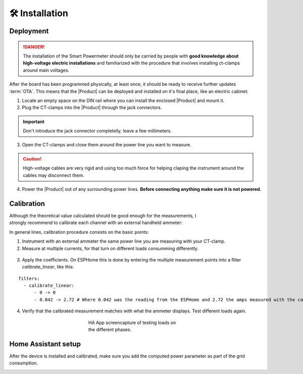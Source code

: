 🛠️ Installation
===============

Deployment
-----------

.. Danger::
    The installation of the Smart Powermeter should only be carried by people with **good knowledge about high-voltage electric installations** 
    and familiarized with the procedure that involves installing ct-clamps around main voltages.

After the board has been programmed physically, at least once, it should be ready to receive further updates :term:`OTA`. This means that 
the |Product| can be deployed and installed on it's final place, like an electric cabinet:

1. Locate an empty space on the DIN rail where you can install the enclosed |Product| and mount it.
2. Plug the CT-clamps into the |Product| through the jack connectors. 

.. Important::
    Don't introduce the jack connector completelly, leave a few millimeters.

.. figure:: images/getting_started/clamps_details.jpg
    :align: center
    :figwidth: 300px 
    

3. Open the CT-clamps and close them around the power line you want to measure.

.. Caution:: 
  High-voltage cables are very rigid and using too much force for helping claping the instrument 
  around the cables may disconnect them.  

4. Power the |Product| out of any surrounding power lines. **Before connecting anything make sure it is not powered**.

.. figure:: images/getting_started/cabinet.jpg
    :align: center
    :figwidth: 300px 

Calibration
------------

.. figure:: images/getting_started/ammeter.png
    :align: right
    :figwidth: 100px 
    
Although the theoretical value calculated should be good enough for the measurements, I strongly recommend to calibrate each channel with an external handheld ammeter:

In general lines, calibration procedure consists on the basic points:

1. Instrument with an external ammeter the same power line you are measuring with your CT-clamp.
2. Measure at multiple currents, for that turn on different loads consumming differently.

.. figure:: images/getting_started/calibration.jpg
    :align: center
    :figwidth: 300px 
    
3. Apply the coefficients. On ESPHome this is done by entering the multiple measurement points into a filter *calibrate_linear*, like this:

.. parsed-literal::

    filters:
      - calibrate_linear:
          - 0 -> 0
          - 0.042 -> 2.72 # Where 0.042 was the reading from the ESPHome and 2.72 the amps measured with the calibrated instrument

4. Verify that the calibrated measurement matches with what the ammeter displays. Test different loads again.

.. figure:: images/getting_started/Screenshot.jpg
    :align: center
    :figwidth: 300px 
    
    HA App screencapture of testing loads on the different phases.

Home Assistant setup
--------------------

After the device is installed and calibrated, make sure you add the computed power parameter as part of the grid consumption.

.. image:: images/getting_started/ha.png
    :width: 30%

.. image:: images/getting_started/Screenshot_1.png
    :width: 69%
